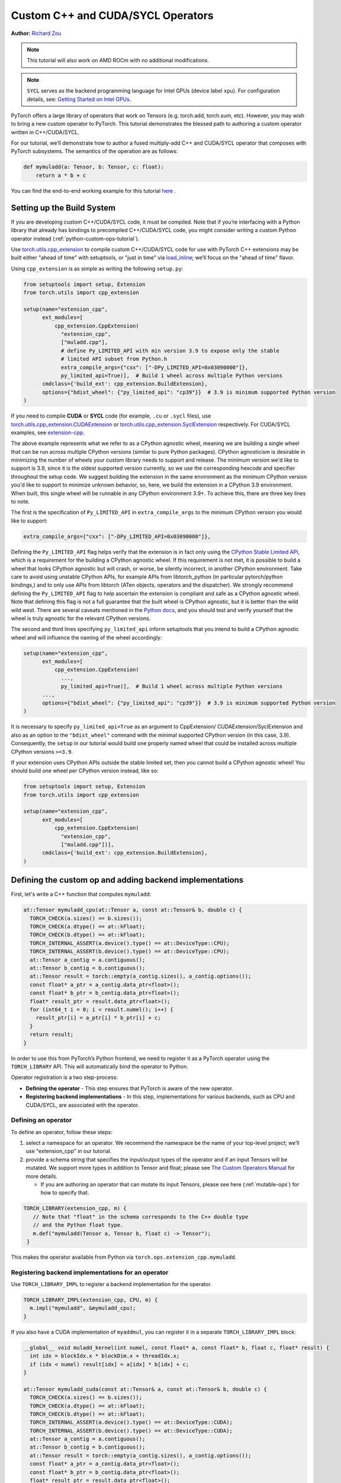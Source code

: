 .. _cpp-custom-ops-tutorial:

Custom C++ and CUDA/SYCL Operators
==================================

**Author:** `Richard Zou <https://github.com/zou3519>`_

.. grid:: 2

    .. grid-item-card:: :octicon:`mortar-board;1em;` What you will learn
       :class-card: card-prerequisites

       * How to integrate custom operators written in C++/CUDA/SYCL with PyTorch
       * How to test custom operators using ``torch.library.opcheck``

    .. grid-item-card:: :octicon:`list-unordered;1em;` Prerequisites
       :class-card: card-prerequisites

       * PyTorch 2.4 or later for C++/CUDA & PyTorch 2.8 or later for SYCL
       * Basic understanding of C++ and CUDA/SYCL programming

.. note::

  This tutorial will also work on AMD ROCm with no additional modifications.

.. note::

  ``SYCL`` serves as the backend programming language for Intel GPUs (device label ``xpu``). For configuration details, see:
  `Getting Started on Intel GPUs <https://docs.pytorch.org/docs/main/notes/get_start_xpu.html>`_.

PyTorch offers a large library of operators that work on Tensors (e.g. torch.add, torch.sum, etc).
However, you may wish to bring a new custom operator to PyTorch. This tutorial demonstrates the
blessed path to authoring a custom operator written in C++/CUDA/SYCL.

For our tutorial, we’ll demonstrate how to author a fused multiply-add C++
and CUDA/SYCL operator that composes with PyTorch subsystems. The semantics of
the operation are as follows:

.. code-block:: python

  def mymuladd(a: Tensor, b: Tensor, c: float):
      return a * b + c

You can find the end-to-end working example for this tutorial
`here <https://github.com/pytorch/extension-cpp>`_ .

Setting up the Build System
---------------------------

If you are developing custom C++/CUDA/SYCL code, it must be compiled.
Note that if you’re interfacing with a Python library that already has bindings
to precompiled C++/CUDA/SYCL code, you might consider writing a custom Python operator
instead (:ref:`python-custom-ops-tutorial`).

Use `torch.utils.cpp_extension <https://pytorch.org/docs/stable/cpp_extension.html>`_
to compile custom C++/CUDA/SYCL code for use with PyTorch
C++ extensions may be built either "ahead of time" with setuptools, or "just in time"
via `load_inline <https://pytorch.org/docs/stable/cpp_extension.html#torch.utils.cpp_extension.load_inline>`_;
we’ll focus on the "ahead of time" flavor.

Using ``cpp_extension`` is as simple as writing the following ``setup.py``:

.. code-block:: python

  from setuptools import setup, Extension
  from torch.utils import cpp_extension

  setup(name="extension_cpp",
        ext_modules=[
            cpp_extension.CppExtension(
              "extension_cpp",
              ["muladd.cpp"],
              # define Py_LIMITED_API with min version 3.9 to expose only the stable
              # limited API subset from Python.h
              extra_compile_args={"cxx": ["-DPy_LIMITED_API=0x03090000"]}, 
              py_limited_api=True)],  # Build 1 wheel across multiple Python versions
        cmdclass={'build_ext': cpp_extension.BuildExtension},
        options={"bdist_wheel": {"py_limited_api": "cp39"}}  # 3.9 is minimum supported Python version
  )

If you need to compile **CUDA** or **SYCL** code (for example, ``.cu`` or ``.sycl`` files), use
`torch.utils.cpp_extension.CUDAExtension <https://docs.pytorch.org/docs/stable/cpp_extension.html#torch.utils.cpp_extension.CUDAExtension>`_
or `torch.utils.cpp_extension.SyclExtension <https://docs.pytorch.org/docs/stable/cpp_extension.html#torch.utils.cpp_extension.SyclExtension>`_
respectively. For CUDA/SYCL examples, see `extension-cpp <https://github.com/pytorch/extension-cpp>`_.

The above example represents what we refer to as a CPython agnostic wheel, meaning we are
building a single wheel that can be run across multiple CPython versions (similar to pure
Python packages). CPython agnosticism is desirable in minimizing the number of wheels your
custom library needs to support and release. The minimum version we'd like to support is
3.9, since it is the oldest supported version currently, so we use the corresponding hexcode
and specifier throughout the setup code. We suggest building the extension in the same
environment as the minimum CPython version you'd like to support to minimize unknown behavior,
so, here, we build the extension in a CPython 3.9 environment. When built, this single wheel
will be runnable in any CPython environment 3.9+. To achieve this, there are three key lines
to note.

The first is the specification of ``Py_LIMITED_API`` in ``extra_compile_args`` to the
minimum CPython version you would like to support:

.. code-block:: python

  extra_compile_args={"cxx": ["-DPy_LIMITED_API=0x03090000"]},

Defining the ``Py_LIMITED_API`` flag helps verify that the extension is in fact
only using the `CPython Stable Limited API <https://docs.python.org/3/c-api/stable.html>`_,
which is a requirement for the building a CPython agnostic wheel. If this requirement
is not met, it is possible to build a wheel that looks CPython agnostic but will crash,
or worse, be silently incorrect, in another CPython environment. Take care to avoid
using unstable CPython APIs, for example APIs from libtorch_python (in particular
pytorch/python bindings,) and to only use APIs from libtorch (ATen objects, operators
and the dispatcher). We strongly recommend defining the ``Py_LIMITED_API`` flag to
help ascertain the extension is compliant and safe as a CPython agnostic wheel. Note that
defining this flag is not a full guarantee that the built wheel is CPython agnostic, but
it is better than the wild wild west. There are several caveats mentioned in the
`Python docs <https://docs.python.org/3/c-api/stable.html#limited-api-caveats>`_,
and you should test and verify yourself that the wheel is truly agnostic for the relevant
CPython versions.

The second and third lines specifying ``py_limited_api`` inform setuptools that you intend
to build a CPython agnostic wheel and will influence the naming of the wheel accordingly:

.. code-block:: python

  setup(name="extension_cpp",
        ext_modules=[
            cpp_extension.CppExtension(
              ...,
              py_limited_api=True)],  # Build 1 wheel across multiple Python versions
        ...,
        options={"bdist_wheel": {"py_limited_api": "cp39"}}  # 3.9 is minimum supported Python version
  )

It is necessary to specify ``py_limited_api=True`` as an argument to CppExtension/
CUDAExtension/SyclExtension and also as an option to the ``"bdist_wheel"`` command with the minimal
supported CPython version (in this case, 3.9). Consequently, the ``setup`` in our
tutorial would build one properly named wheel that could be installed across multiple
CPython versions ``>=3.9``.

If your extension uses CPython APIs outside the stable limited set, then you cannot
build a CPython agnostic wheel! You should build one wheel per CPython version instead,
like so:

.. code-block:: python

  from setuptools import setup, Extension
  from torch.utils import cpp_extension

  setup(name="extension_cpp",
        ext_modules=[
            cpp_extension.CppExtension(
              "extension_cpp",
              ["muladd.cpp"])],
        cmdclass={'build_ext': cpp_extension.BuildExtension},
  )


Defining the custom op and adding backend implementations
---------------------------------------------------------
First, let's write a C++ function that computes ``mymuladd``:

.. code-block:: cpp

   at::Tensor mymuladd_cpu(at::Tensor a, const at::Tensor& b, double c) {
     TORCH_CHECK(a.sizes() == b.sizes());
     TORCH_CHECK(a.dtype() == at::kFloat);
     TORCH_CHECK(b.dtype() == at::kFloat);
     TORCH_INTERNAL_ASSERT(a.device().type() == at::DeviceType::CPU);
     TORCH_INTERNAL_ASSERT(b.device().type() == at::DeviceType::CPU);
     at::Tensor a_contig = a.contiguous();
     at::Tensor b_contig = b.contiguous();
     at::Tensor result = torch::empty(a_contig.sizes(), a_contig.options());
     const float* a_ptr = a_contig.data_ptr<float>();
     const float* b_ptr = b_contig.data_ptr<float>();
     float* result_ptr = result.data_ptr<float>();
     for (int64_t i = 0; i < result.numel(); i++) {
       result_ptr[i] = a_ptr[i] * b_ptr[i] + c;
     }
     return result;
   }

In order to use this from PyTorch’s Python frontend, we need to register it
as a PyTorch operator using the ``TORCH_LIBRARY`` API. This will automatically
bind the operator to Python.

Operator registration is a two step-process:

- **Defining the operator** - This step ensures that PyTorch is aware of the new operator.
- **Registering backend implementations** - In this step, implementations for various
  backends, such as CPU and CUDA/SYCL, are associated with the operator.

Defining an operator
^^^^^^^^^^^^^^^^^^^^
To define an operator, follow these steps:

1. select a namespace for an operator. We recommend the namespace be the name of your top-level
   project; we’ll use "extension_cpp" in our tutorial.
2. provide a schema string that specifies the input/output types of the operator and if an
   input Tensors will be mutated. We support more types in addition to Tensor and float;
   please see `The Custom Operators Manual <https://pytorch.org/docs/main/notes/custom_operators.html>`_
   for more details.

   * If you are authoring an operator that can mutate its input Tensors, please see here
     (:ref:`mutable-ops`) for how to specify that.

.. code-block:: cpp

  TORCH_LIBRARY(extension_cpp, m) {
     // Note that "float" in the schema corresponds to the C++ double type
     // and the Python float type.
     m.def("mymuladd(Tensor a, Tensor b, float c) -> Tensor");
   }

This makes the operator available from Python via ``torch.ops.extension_cpp.mymuladd``.

Registering backend implementations for an operator
^^^^^^^^^^^^^^^^^^^^^^^^^^^^^^^^^^^^^^^^^^^^^^^^^^^
Use ``TORCH_LIBRARY_IMPL`` to register a backend implementation for the operator.

.. code-block:: cpp

   TORCH_LIBRARY_IMPL(extension_cpp, CPU, m) {
     m.impl("mymuladd", &mymuladd_cpu);
   }

If you also have a CUDA implementation of ``myaddmul``, you can register it
in a separate ``TORCH_LIBRARY_IMPL`` block:

.. code-block:: cpp

  __global__ void muladd_kernel(int numel, const float* a, const float* b, float c, float* result) {
    int idx = blockIdx.x * blockDim.x + threadIdx.x;
    if (idx < numel) result[idx] = a[idx] * b[idx] + c;
  }

  at::Tensor mymuladd_cuda(const at::Tensor& a, const at::Tensor& b, double c) {
    TORCH_CHECK(a.sizes() == b.sizes());
    TORCH_CHECK(a.dtype() == at::kFloat);
    TORCH_CHECK(b.dtype() == at::kFloat);
    TORCH_INTERNAL_ASSERT(a.device().type() == at::DeviceType::CUDA);
    TORCH_INTERNAL_ASSERT(b.device().type() == at::DeviceType::CUDA);
    at::Tensor a_contig = a.contiguous();
    at::Tensor b_contig = b.contiguous();
    at::Tensor result = torch::empty(a_contig.sizes(), a_contig.options());
    const float* a_ptr = a_contig.data_ptr<float>();
    const float* b_ptr = b_contig.data_ptr<float>();
    float* result_ptr = result.data_ptr<float>();

    int numel = a_contig.numel();
    muladd_kernel<<<(numel+255)/256, 256>>>(numel, a_ptr, b_ptr, c, result_ptr);
    return result;
  }

  TORCH_LIBRARY_IMPL(extension_cpp, CUDA, m) {
    m.impl("mymuladd", &mymuladd_cuda);
  }

If you also have a SYCL implementation of ``myaddmul``, you can also register it
in a separate ``TORCH_LIBRARY_IMPL`` block:

.. code-block:: cpp

  static void muladd_kernel(
      int numel, const float* a, const float* b, float c, float* result,
      const sycl::nd_item<1>& item) {
      int idx = item.get_global_id(0);
      if (idx < numel) {
          result[idx] = a[idx] * b[idx] + c;
      }
  }

  class MulAddKernelFunctor {
  public:
      MulAddKernelFunctor(int _numel, const float* _a, const float* _b, float _c, float* _result)
          : numel(_numel), a(_a), b(_b), c(_c), result(_result) {}
      
      void operator()(const sycl::nd_item<1>& item) const {
          muladd_kernel(numel, a, b, c, result, item);
      }
      
  private:
      int numel;
      const float* a;
      const float* b;
      float c;
      float* result;
  };

  at::Tensor mymuladd_xpu(const at::Tensor& a, const at::Tensor& b, double c) {
      TORCH_CHECK(a.sizes() == b.sizes(), "a and b must have the same shape");
      TORCH_CHECK(a.dtype() == at::kFloat, "a must be a float tensor");
      TORCH_CHECK(b.dtype() == at::kFloat, "b must be a float tensor");
      TORCH_CHECK(a.device().is_xpu(), "a must be an XPU tensor");
      TORCH_CHECK(b.device().is_xpu(), "b must be an XPU tensor");

      at::Tensor a_contig = a.contiguous();
      at::Tensor b_contig = b.contiguous();
      at::Tensor result = at::empty_like(a_contig);

      const float* a_ptr = a_contig.data_ptr<float>();
      const float* b_ptr = b_contig.data_ptr<float>();
      float* res_ptr = result.data_ptr<float>();
      int numel = a_contig.numel();

      sycl::queue& queue = c10::xpu::getCurrentXPUStream().queue();
      constexpr int threads = 256;
      int blocks = (numel + threads - 1) / threads;

      queue.submit([&](sycl::handler& cgh) {
          cgh.parallel_for<MulAddKernelFunctor>(
              sycl::nd_range<1>(blocks * threads, threads),
              MulAddKernelFunctor(numel, a_ptr, b_ptr, static_cast<float>(c), res_ptr)
          );
      });
      return result;
  }

  TORCH_LIBRARY_IMPL(extension_cpp, XPU, m) {
    m.impl("mymuladd", &mymuladd_xpu);
  }

Adding ``torch.compile`` support for an operator
^^^^^^^^^^^^^^^^^^^^^^^^^^^^^^^^^^^^^^^^^^^^^^^^

To add ``torch.compile`` support for an operator, we must add a FakeTensor kernel (also
known as a "meta kernel" or "abstract impl"). FakeTensors are Tensors that have
metadata (such as shape, dtype, device) but no data: the FakeTensor kernel for an
operator specifies how to compute the metadata of output tensors given the metadata of input tensors.
The FakeTensor kernel should return dummy Tensors of your choice with
the correct Tensor metadata (shape/strides/``dtype``/device).

We recommend that this be done from Python via the ``torch.library.register_fake`` API,
though it is possible to do this from C++ as well (see
`The Custom Operators Manual <https://pytorch.org/docs/main/notes/custom_operators.html>`_
for more details).

.. code-block:: python

  # Important: the C++ custom operator definitions should be loaded first
  # before calling ``torch.library`` APIs that add registrations for the
  # C++ custom operator(s). The following import loads our
  # C++ custom operator definitions.
  # Note that if you are striving for Python agnosticism, you should use
  # the ``load_library(...)`` API call instead. See the next section for
  # more details.
  from . import _C

  @torch.library.register_fake("extension_cpp::mymuladd")
  def _(a, b, c):
      torch._check(a.shape == b.shape)
      torch._check(a.dtype == torch.float)
      torch._check(b.dtype == torch.float)
      torch._check(a.device == b.device)
      return torch.empty_like(a)

Setting up hybrid Python/C++ registration
^^^^^^^^^^^^^^^^^^^^^^^^^^^^^^^^^^^^^^^^^
In this tutorial, we defined a custom operator in C++, added CPU/CUDA/SYCL
implementations in C++, and added ``FakeTensor`` kernels and backward formulas
in Python. The order in which these registrations are loaded (or imported)
matters (importing in the wrong order will lead to an error).

To use the custom operator with hybrid Python/C++ registrations, we must
first load the C++ library that holds the custom operator definition
and then call the ``torch.library`` registration APIs. This can happen in
three ways:


1. The first way to load the C++ library that holds the custom operator definition
   is to define a dummy Python module for _C. Then, in Python, when you import the
   module with ``import _C``, the ``.so`` files corresponding to the extension will
   be loaded and the ``TORCH_LIBRARY`` and ``TORCH_LIBRARY_IMPL`` static initializers
   will run. One can create a dummy Python module with ``PYBIND11_MODULE`` like below,
   but you will notice that this does not compile with ``Py_LIMITED_API``, because
   ``pybind11`` does not promise to only use the stable limited CPython API! With
   the below code, you sadly cannot build a CPython agnostic wheel for your extension!
   (Foreshadowing: I wonder what the second way is ;) ).

.. code-block:: cpp

  // in, say, not_agnostic/csrc/extension_BAD.cpp
  #include <pybind11/pybind11.h>

  PYBIND11_MODULE("_C", m) {}

.. code-block:: python

  # in, say, extension/__init__.py
  from . import _C

2. In this tutorial, because we value being able to build a single wheel across multiple
   CPython versions, we will replace the unstable ``PYBIND11`` call with stable API calls.
   The below code compiles with ``-DPy_LIMITED_API=0x03090000`` and successfully creates
   a dummy Python module for our ``_C`` extension so that it can be imported from Python.
   See `extension_cpp/__init__.py <https://github.com/pytorch/extension-cpp/blob/38ec45e/extension_cpp/__init__.py>`_
   and `extension_cpp/csrc/muladd.cpp  <https://github.com/pytorch/extension-cpp/blob/38ec45e/extension_cpp/csrc/muladd.cpp>`_
   for more details:

.. code-block:: cpp
  
  #include <Python.h>

  extern "C" {
    /* Creates a dummy empty _C module that can be imported from Python.
      The import from Python will load the .so consisting of this file
      in this extension, so that the TORCH_LIBRARY static initializers
      below are run. */
    PyObject* PyInit__C(void)
    {
        static struct PyModuleDef module_def = {
            PyModuleDef_HEAD_INIT,
            "_C",   /* name of module */
            NULL,   /* module documentation, may be NULL */
            -1,     /* size of per-interpreter state of the module,
                      or -1 if the module keeps state in global variables. */
            NULL,   /* methods */
        };
        return PyModule_Create(&module_def);
    }
  }

.. code-block:: python

  # in, say, extension/__init__.py
  from . import _C

3. If you want to avoid ``Python.h`` entirely in your C++ custom operator, you may
   use ``torch.ops.load_library("/path/to/library.so")`` in Python to load the ``.so``
   file(s) compiled from the extension. Note that, with this method, there is no ``_C``
   Python module created for the extension so you cannot call ``import _C`` from Python.
   Instead of relying on the import statement to trigger the custom operators to be
   registered, ``torch.ops.load_library("/path/to/library.so")`` will do the trick.
   The challenge then is shifted towards understanding where the ``.so`` files are
   located so that you can load them, which is not always trivial:

.. code-block:: python

  import torch
  from pathlib import Path

  so_files = list(Path(__file__).parent.glob("_C*.so"))
  assert (
      len(so_files) == 1
  ), f"Expected one _C*.so file, found {len(so_files)}"
  torch.ops.load_library(so_files[0])

  from . import ops


Adding training (autograd) support for an operator
^^^^^^^^^^^^^^^^^^^^^^^^^^^^^^^^^^^^^^^^^^^^^^^^^^
Use ``torch.library.register_autograd`` to add training support for an operator. Prefer
this over directly using Python ``torch.autograd.Function`` or C++ ``torch::autograd::Function``;
you must use those in a very specific way to avoid silent incorrectness (see
`The Custom Operators Manual <https://pytorch.org/docs/main/notes/custom_operators.html>`_
for more details).

.. code-block:: python

  def _backward(ctx, grad):
      a, b = ctx.saved_tensors
      grad_a, grad_b = None, None
      if ctx.needs_input_grad[0]:
          grad_a = grad * b
      if ctx.needs_input_grad[1]:
          grad_b = grad * a
      return grad_a, grad_b, None

  def _setup_context(ctx, inputs, output):
      a, b, c = inputs
      saved_a, saved_b = None, None
      if ctx.needs_input_grad[0]:
          saved_b = b
      if ctx.needs_input_grad[1]:
          saved_a = a
      ctx.save_for_backward(saved_a, saved_b)

  # This code adds training support for the operator. You must provide us
  # the backward formula for the operator and a `setup_context` function
  # to save values to be used in the backward.
  torch.library.register_autograd(
      "extension_cpp::mymuladd", _backward, setup_context=_setup_context)

Note that the backward must be a composition of PyTorch-understood operators.
If you wish to use another custom C++, CUDA or SYCL kernel in your backwards pass,
it must be wrapped into a custom operator.

If we had our own custom ``mymul`` kernel, we would need to wrap it into a
custom operator and then call that from the backward:

.. code-block:: cpp

  // New! a mymul_cpu kernel
  at::Tensor mymul_cpu(const at::Tensor& a, const at::Tensor& b) {
    TORCH_CHECK(a.sizes() == b.sizes());
    TORCH_CHECK(a.dtype() == at::kFloat);
    TORCH_CHECK(b.dtype() == at::kFloat);
    TORCH_CHECK(a.device().type() == at::DeviceType::CPU);
    TORCH_CHECK(b.device().type() == at::DeviceType::CPU);
    at::Tensor a_contig = a.contiguous();
    at::Tensor b_contig = b.contiguous();
    at::Tensor result = torch::empty(a_contig.sizes(), a_contig.options());
    const float* a_ptr = a_contig.data_ptr<float>();
    const float* b_ptr = b_contig.data_ptr<float>();
    float* result_ptr = result.data_ptr<float>();
    for (int64_t i = 0; i < result.numel(); i++) {
      result_ptr[i] = a_ptr[i] * b_ptr[i];
    }
    return result;
  }

  TORCH_LIBRARY(extension_cpp, m) {
    m.def("mymuladd(Tensor a, Tensor b, float c) -> Tensor");
    // New! defining the mymul operator
    m.def("mymul(Tensor a, Tensor b) -> Tensor");
  }


  TORCH_LIBRARY_IMPL(extension_cpp, CPU, m) {
    m.impl("mymuladd", &mymuladd_cpu);
    // New! registering the cpu kernel for the mymul operator
    m.impl("mymul", &mymul_cpu);
  }

.. code-block:: python

  def _backward(ctx, grad):
      a, b = ctx.saved_tensors
      grad_a, grad_b = None, None
      if ctx.needs_input_grad[0]:
          grad_a = torch.ops.extension_cpp.mymul.default(grad, b)
      if ctx.needs_input_grad[1]:
          grad_b = torch.ops.extension_cpp.mymul.default(grad, a)
      return grad_a, grad_b, None


  def _setup_context(ctx, inputs, output):
      a, b, c = inputs
      saved_a, saved_b = None, None
      if ctx.needs_input_grad[0]:
          saved_b = b
      if ctx.needs_input_grad[1]:
          saved_a = a
      ctx.save_for_backward(saved_a, saved_b)


  # This code adds training support for the operator. You must provide us
  # the backward formula for the operator and a `setup_context` function
  # to save values to be used in the backward.
  torch.library.register_autograd(
      "extension_cpp::mymuladd", _backward, setup_context=_setup_context)

Testing an operator
-------------------
Use ``torch.library.opcheck`` to test that the custom op was registered correctly.
Note that this function does not test that the gradients are mathematically correct
-- plan to write separate tests for that, either manual ones or by using
``torch.autograd.gradcheck``.

.. code-block:: python

  def sample_inputs(device, *, requires_grad=False):
      def make_tensor(*size):
          return torch.randn(size, device=device, requires_grad=requires_grad)

      def make_nondiff_tensor(*size):
          return torch.randn(size, device=device, requires_grad=False)

      return [
          [make_tensor(3), make_tensor(3), 1],
          [make_tensor(20), make_tensor(20), 3.14],
          [make_tensor(20), make_nondiff_tensor(20), -123],
          [make_nondiff_tensor(2, 3), make_tensor(2, 3), -0.3],
      ]

  def reference_muladd(a, b, c):
      return a * b + c

  samples = sample_inputs(device, requires_grad=True)
  samples.extend(sample_inputs(device, requires_grad=False))
  for args in samples:
      # Correctness test
      result = torch.ops.extension_cpp.mymuladd(*args)
      expected = reference_muladd(*args)
      torch.testing.assert_close(result, expected)

      # Use opcheck to check for incorrect usage of operator registration APIs
      torch.library.opcheck(torch.ops.extension_cpp.mymuladd.default, args)

.. _mutable-ops:

Creating mutable operators
--------------------------
You may wish to author a custom operator that mutates its inputs. Use ``Tensor(a!)``
to specify each mutable Tensor in the schema; otherwise, there will be undefined
behavior. If there are multiple mutated Tensors, use different names (for example, ``Tensor(a!)``,
``Tensor(b!)``, ``Tensor(c!)``) for each mutable Tensor.

Let's author a ``myadd_out(a, b, out)`` operator, which writes the contents of ``a+b`` into ``out``.

.. code-block:: cpp

  // An example of an operator that mutates one of its inputs.
  void myadd_out_cpu(const at::Tensor& a, const at::Tensor& b, at::Tensor& out) {
    TORCH_CHECK(a.sizes() == b.sizes());
    TORCH_CHECK(b.sizes() == out.sizes());
    TORCH_CHECK(a.dtype() == at::kFloat);
    TORCH_CHECK(b.dtype() == at::kFloat);
    TORCH_CHECK(out.dtype() == at::kFloat);
    TORCH_CHECK(out.is_contiguous());
    TORCH_INTERNAL_ASSERT(a.device().type() == at::DeviceType::CPU);
    TORCH_INTERNAL_ASSERT(b.device().type() == at::DeviceType::CPU);
    TORCH_INTERNAL_ASSERT(out.device().type() == at::DeviceType::CPU);
    at::Tensor a_contig = a.contiguous();
    at::Tensor b_contig = b.contiguous();
    const float* a_ptr = a_contig.data_ptr<float>();
    const float* b_ptr = b_contig.data_ptr<float>();
    float* result_ptr = out.data_ptr<float>();
    for (int64_t i = 0; i < out.numel(); i++) {
      result_ptr[i] = a_ptr[i] + b_ptr[i];
    }
  }

When defining the operator, we must specify that it mutates the out Tensor in the schema:

.. code-block:: cpp

  TORCH_LIBRARY(extension_cpp, m) {
    m.def("mymuladd(Tensor a, Tensor b, float c) -> Tensor");
    m.def("mymul(Tensor a, Tensor b) -> Tensor");
    // New!
    m.def("myadd_out(Tensor a, Tensor b, Tensor(a!) out) -> ()");
  }

  TORCH_LIBRARY_IMPL(extension_cpp, CPU, m) {
    m.impl("mymuladd", &mymuladd_cpu);
    m.impl("mymul", &mymul_cpu);
    // New!
    m.impl("myadd_out", &myadd_out_cpu);
  }

.. note::

  Do not return any mutated Tensors as outputs of the operator as this will
  cause incompatibility with PyTorch subsystems like ``torch.compile``.

Conclusion
----------
In this tutorial, we went over the recommended approach to integrating Custom C++
and CUDA/SYCL operators with PyTorch. The ``TORCH_LIBRARY/torch.library`` APIs are fairly
low-level. For more information about how to use the API, see
`The Custom Operators Manual <https://pytorch.org/tutorials/advanced/custom_ops_landing_page.html#the-custom-operators-manual>`_.
